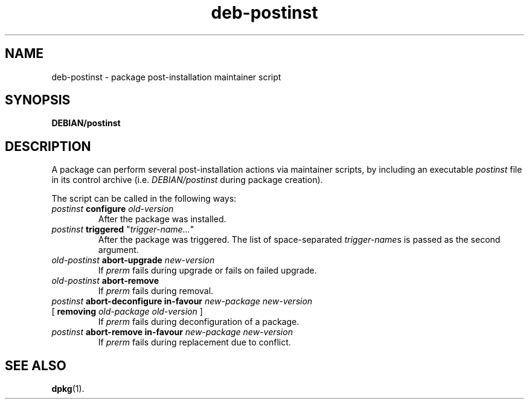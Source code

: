 .\" dpkg manual page - deb-postinst(5)
.\"
.\" Copyright © 2016 Guillem Jover <guillem@debian.org>
.\"
.\" This is free software; you can redistribute it and/or modify
.\" it under the terms of the GNU General Public License as published by
.\" the Free Software Foundation; either version 2 of the License, or
.\" (at your option) any later version.
.\"
.\" This is distributed in the hope that it will be useful,
.\" but WITHOUT ANY WARRANTY; without even the implied warranty of
.\" MERCHANTABILITY or FITNESS FOR A PARTICULAR PURPOSE.  See the
.\" GNU General Public License for more details.
.\"
.\" You should have received a copy of the GNU General Public License
.\" along with this program.  If not, see <https://www.gnu.org/licenses/>.
.
.TH deb\-postinst 5 "%RELEASE_DATE%" "%VERSION%" "dpkg suite"
.ad l
.nh
.SH NAME
deb\-postinst \- package post-installation maintainer script
.
.SH SYNOPSIS
.B DEBIAN/postinst
.
.SH DESCRIPTION
A package can perform several post-installation actions via maintainer
scripts, by including an executable \fIpostinst\fP file in its control
archive (i.e. \fIDEBIAN/postinst\fP during package creation).
.PP
The script can be called in the following ways:
.TP
\fIpostinst\fP \fBconfigure\fP \fIold-version\fP
After the package was installed.
.TP
\fIpostinst\fP \fBtriggered\fP "\fItrigger-name...\fP"
After the package was triggered.
The list of space-separated \fItrigger-name\fPs is passed as the second
argument.
.TP
\fIold-postinst\fP \fBabort-upgrade\fP \fInew-version\fP
If \fIprerm\fP fails during upgrade or fails on failed upgrade.
.TP
\fIold-postinst\fP \fBabort-remove\fP
If \fIprerm\fP fails during removal.
.TP
\fIpostinst\fP \fBabort-deconfigure in-favour\fP \fInew-package new-version\fP
.TQ
       [ \fBremoving\fP \fIold-package old-version\fP ]
If \fIprerm\fP fails during deconfiguration of a package.
.TP
\fIpostinst\fP \fBabort-remove in-favour\fP \fInew-package new-version\fP
If \fIprerm\fP fails during replacement due to conflict.
.
.SH SEE ALSO
.BR dpkg (1).
